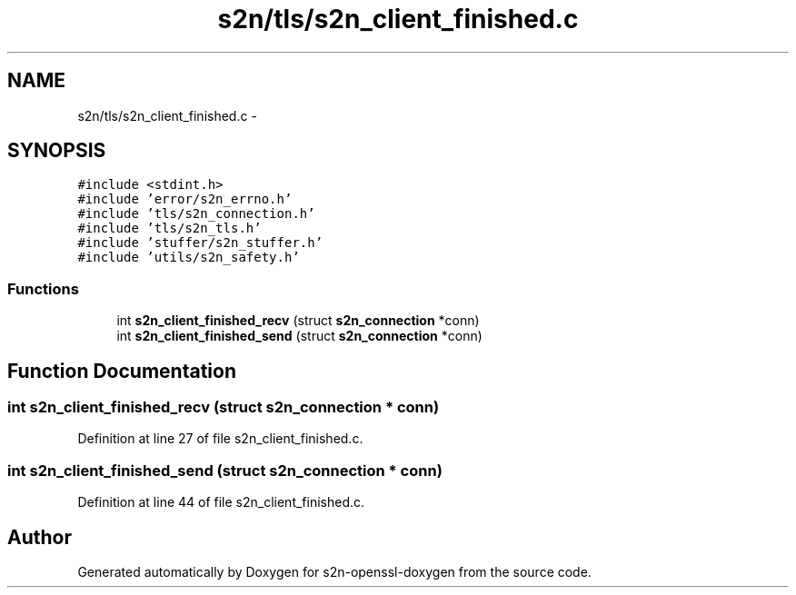 .TH "s2n/tls/s2n_client_finished.c" 3 "Thu Jun 30 2016" "s2n-openssl-doxygen" \" -*- nroff -*-
.ad l
.nh
.SH NAME
s2n/tls/s2n_client_finished.c \- 
.SH SYNOPSIS
.br
.PP
\fC#include <stdint\&.h>\fP
.br
\fC#include 'error/s2n_errno\&.h'\fP
.br
\fC#include 'tls/s2n_connection\&.h'\fP
.br
\fC#include 'tls/s2n_tls\&.h'\fP
.br
\fC#include 'stuffer/s2n_stuffer\&.h'\fP
.br
\fC#include 'utils/s2n_safety\&.h'\fP
.br

.SS "Functions"

.in +1c
.ti -1c
.RI "int \fBs2n_client_finished_recv\fP (struct \fBs2n_connection\fP *conn)"
.br
.ti -1c
.RI "int \fBs2n_client_finished_send\fP (struct \fBs2n_connection\fP *conn)"
.br
.in -1c
.SH "Function Documentation"
.PP 
.SS "int s2n_client_finished_recv (struct \fBs2n_connection\fP * conn)"

.PP
Definition at line 27 of file s2n_client_finished\&.c\&.
.SS "int s2n_client_finished_send (struct \fBs2n_connection\fP * conn)"

.PP
Definition at line 44 of file s2n_client_finished\&.c\&.
.SH "Author"
.PP 
Generated automatically by Doxygen for s2n-openssl-doxygen from the source code\&.
